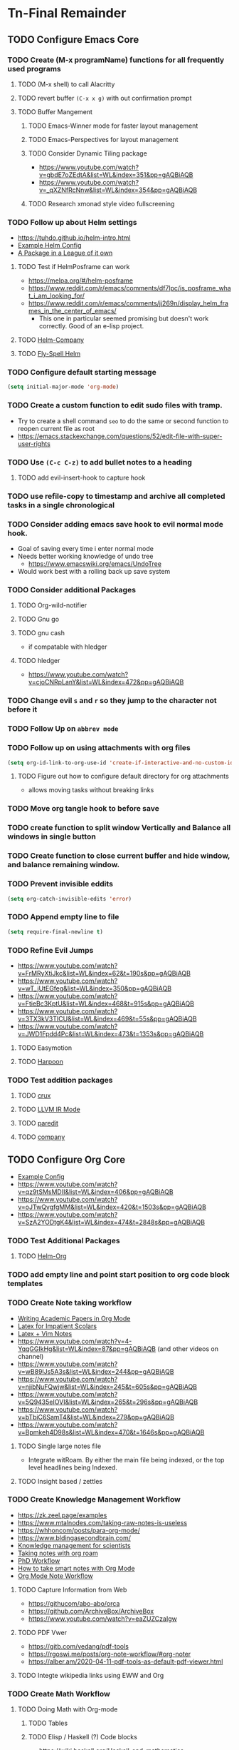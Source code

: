 * Tn-Final Remainder
** TODO Configure Emacs Core
*** TODO Create (M-x programName) functions for all frequently used programs
**** TODO (M-x shell) to call Alacritty
**** TODO revert buffer ~(C-x x g)~ with out confirmation prompt
**** TODO Buffer Mangement
***** TODO Emacs-Winner mode for faster layout management
***** TODO Emacs-Perspectives for layout management
***** TODO Consider Dynamic Tiling package
- https://www.youtube.com/watch?v=gbdE7oZEdtA&list=WL&index=351&pp=gAQBiAQB
- https://www.youtube.com/watch?v=_qXZNfRcNnw&list=WL&index=354&pp=gAQBiAQB
***** TODO Research xmonad style video fullscreening
*** TODO Follow up about Helm settings
- https://tuhdo.github.io/helm-intro.html
- [[https://github.com/thierryvolpiatto/emacs-config/blob/main/init-helm.el][Example Helm Config]]
- [[https://tuhdo.github.io/helm-intro.html][A Package in a League of it own]]
**** TODO Test if HelmPosframe can work
- https://melpa.org/#/helm-posframe
- https://www.reddit.com/r/emacs/comments/df7lpc/is_posframe_what_i_am_looking_for/
- https://www.reddit.com/r/emacs/comments/jj269n/display_helm_frames_in_the_center_of_emacs/
  - This one in particular seemed promising but doesn't work correctly. Good of an e-lisp project.
**** TODO [[https://melpa.org/#/helm-company][Helm-Company]]
**** TODO [[https://melpa.org/#/flyspell-correct-helm][Fly-Spell Helm]]
*** TODO Configure default starting message
#+begin_src emacs-lisp
(setq initial-major-mode 'org-mode)
#+end_src
*** TODO Create a custom function to edit sudo files with tramp.
- Try to create a shell command =seo= to do the same or second function to reopen current file as root
- [[https://emacs.stackexchange.com/questions/52/edit-file-with-super-user-rights]]
*** TODO Use ~(C-c C-z)~ to add bullet notes to a heading
**** TODO add evil-insert-hook to capture hook
*** TODO use refile-copy to timestamp and archive all completed tasks in a single chronological
*** TODO Consider adding emacs save hook to evil normal mode hook.
- Goal of saving every time i enter normal mode
- Needs better working knowledge of undo tree
  - https://www.emacswiki.org/emacs/UndoTree
- Would work best with a rolling back up save system
*** TODO Consider additional Packages
**** TODO Org-wild-notifier
**** TODO Gnu go
**** TODO gnu cash
- if compatable with hledger
**** TODO hledger
- https://www.youtube.com/watch?v=cjoCNRpLanY&list=WL&index=472&pp=gAQBiAQB
*** TODO Change evil ~s~ and ~r~ so they jump to the character not before it
*** TODO Follow Up on ~abbrev mode~
*** TODO Follow up on using attachments with org files
#+begin_src emacs-lisp
(setq org-id-link-to-org-use-id 'create-if-interactive-and-no-custom-id)
#+end_src
**** TODO Figure out how to configure default directory for org attachments
- allows moving tasks without breaking links
*** TODO Move org tangle hook to before save
*** TODO create function to split window Vertically and Balance all windows in single button
*** TODO Create function to close current buffer and hide window, and balance remaining window.
*** TODO Prevent invisible eddits
#+begin_src emacs-lisp
(setq org-catch-invisible-edits 'error)
#+end_src

*** TODO Append empty line to file
#+begin_src emacs-lisp
(setq require-final-newline t)
#+end_src
*** TODO Refine Evil Jumps
- https://www.youtube.com/watch?v=FrMRyXtiJkc&list=WL&index=62&t=190s&pp=gAQBiAQB
- https://www.youtube.com/watch?v=wT_jUtEGfeg&list=WL&index=350&pp=gAQBiAQB
- https://www.youtube.com/watch?v=FtieBc3KptU&list=WL&index=468&t=915s&pp=gAQBiAQB
- https://www.youtube.com/watch?v=3TX3kV3TICU&list=WL&index=469&t=55s&pp=gAQBiAQB
- https://www.youtube.com/watch?v=JWD1Fpdd4Pc&list=WL&index=473&t=1353s&pp=gAQBiAQB
**** TODO Easymotion
**** TODO [[https://github.com/otavioschwanck/harpoon.el][Harpoon]]
*** TODO Test addition packages
**** TODO [[https://github.com/bbatsov/crux][crux]]
**** TODO [[https://github.com/nverno/llvm-mode][LLVM IR Mode]]
**** TODO [[https://melpa.org/#/paredit][paredit]]
**** TODO [[https://melpa.org/#/company][company]]
** TODO Configure Org Core
- [[https://hugocisneros.com/org-config/][Example Config]]
- https://www.youtube.com/watch?v=qz9tSMsMDII&list=WL&index=406&pp=gAQBiAQB
- https://www.youtube.com/watch?v=oJTwQvgfgMM&list=WL&index=420&t=1503s&pp=gAQBiAQB
- https://www.youtube.com/watch?v=SzA2YODtgK4&list=WL&index=474&t=2848s&pp=gAQBiAQB
*** TODO Test Additional Packages
**** TODO [[https://melpa.org/#/helm-org][Helm-Org]]
*** TODO add empty line and point start position to org code block templates
*** TODO Create Note taking workflow
- [[https://jonhanabennett.github.io/blog/2019/05/29/writing-academic-papers-with-org-mode/][Writing Academic Papers in Org Mode]]
- [[https://karinks.com/software/latex-input-for-impatient-scholars/][Latex for Impatient Scolars]]
- [[https://casl.dev/post/lecture-notes-1/][Latex + Vim Notes]]
- https://www.youtube.com/watch?v=4-YqqGGIkHg&list=WL&index=87&pp=gAQBiAQB (and other videos on channel)
- https://www.youtube.com/watch?v=wB89lJs5A3s&list=WL&index=244&pp=gAQBiAQB
- https://www.youtube.com/watch?v=njibNuFQwjw&list=WL&index=245&t=605s&pp=gAQBiAQB
- https://www.youtube.com/watch?v=5Q9435eIOVI&list=WL&index=265&t=296s&pp=gAQBiAQB
- https://www.youtube.com/watch?v=bTbiC6SamT4&list=WL&index=279&pp=gAQBiAQB
- https://www.youtube.com/watch?v=Bpmkeh4D98s&list=WL&index=470&t=1646s&pp=gAQBiAQB
**** TODO Single large notes file
- Integrate witRoam. By either the main file being indexed, or the top level headlines being Indexed.
**** TODO Insight based / zettles
*** TODO Create Knowledge Management Workflow
- https://zk.zeel.page/examples
- https://www.mtalnodes.com/taking-raw-notes-is-useless
- https://whhoncom/posts/para-org-mode/
- https://www.bldingasecondbrain.com/
- [[https://wwweddit.com/r/emacs/comments/10hm92r/emacs_and_knowledge_management_for_scientists/][Knowledge management for scientists]]
- [[https://jetokuan.github.io/org-roam-guide/][Taking notes with org roam]]
- [[https://tony-zorman.com/posts/my-phd-workflow.html][PhD Workflow]]
- [[https://blog.jethro.dev/posts/how_to_take_smart_notes_org/][How to take smart notes with Org Mode]]
- [[https://rgoswami.me/posts/org-note-workflow/][Org Mode Note Workflow]]
**** TODO Capture Information from Web
- https://githucom/abo-abo/orca
- https://github.com/ArchiveBox/ArchiveBox
- https://www.youtube.com/watch?v=eaZUZCzaIgw
**** TODO PDF Vwer
- [[https://gitb.com/vedang/pdf-tools]]
- https://rgoswi.me/posts/org-note-workflow/#org-noter
- https://alber.am/2020-04-11-pdf-tools-as-default-pdf-viewer.html
**** TODO Integte wikipedia links using EWW and Org
*** TODO Create Math Workflow
**** TODO Doing Math with Org-mode
***** TODO Tables
***** TODO Elisp / Haskell (?) Code blocks
- https://wiki.haskell.org/Haskell_and_mathematics
***** TODO LaTeX Engine
- https://www.latex-project.org/help/documentation/
- https://texdoc.org/serve/latex2e.pdf/0
- https://www.youtube.com/watch?v=xBctAt2TVew
- https://www.youtube.com/watch?v=331YxgOJUGw&list=WL&index=280&pp=gAQBiAQB
**** TODO GNU calc and plot integration
**** TODO Latex inline code Support
**** TODO Export org docs to pdf
*** TODO Create Programming Workflow
**** TODO Figure Out what TreeSitter is
**** TODO Figure Out What LSP is
- https://emacs-lsp.github.io/lsp-mode/tutorials/how-to-turn-off/
- https://taingram.org/blog/emacs-lsp-ide.html
- https://www.youtube.com/watch?v=w7i4amO_zaE&list=WL&index=63&t=215s&pp=gAQBiAQB
**** TODO FIgure Out what DAP mode is]
    - https://github.com/emacs-lsp/dap-mode
**** TODO Including Magit Workflow
*** TODO Create Task Management Workflow
- [[https://redgreenrepeat.com/2019/10/04/checklists-in-org-mode/][Checklists in Org-Mode]]
- [[https://d12frosted.io/posts/2021-01-16-task-management-with-roam-vol5.html][Task Management with Org Roam]]
- [[https://writequit.org/denver-emacs/presentations/2017-04-11-time-clocking-with-org.html][Clocking Time With Org-Mode]]
- [[https://melpa.org/#/org-pomodoro][Work Cycling with Org Pomodoro]]
*** TODO Change Org Todo heading and colors
#+begin_src emacs-lisp
 (setq org-todo-keywords
      (quote ((sequence "TODO(t)" "NEXT(n)" "|" "DONE(d)")
              (sequence "WAITING(w@/!)" "HOLD(h@/!)" "|" "CANCELLED(c@/!)" "PHONE" "MEETING"))))

(setq org-todo-keyword-faces
      (quote (("TODO" :foreground "cyan" :weight bold)
              ("NEXT" :foreground "SeaGreen1" :weight bold)
              ("DONE" :foreground "dim gray" :weight bold)
              ("WAITING" :foreground "deep pink" :weight bold)
              ("HOLD" :foreground "blue violet" :weight bold)
              ("CANCELLED" :foreground "dark red" :weight bold)
              ("MEETING" :foreground "gainboro" :weight bold)
              ("PHONE" :foreground "gainboro" :weight bold))))
#+end_src
**** TODO add evil-insert hook to state based captures
*** TODO Auto add tags based on todo state
#+begin_src emacs-lisp
(setq org-todo-state-tags-triggers
      (quote (("CANCELLED" ("CANCELLED" . t))
              ("WAITING" ("WAITING" . t))
              ("HOLD" ("WAITING") ("HOLD" . t))
              (done ("WAITING") ("HOLD"))
              ("TODO" ("WAITING") ("CANCELLED") ("HOLD"))
              ("NEXT" ("WAITING") ("CANCELLED") ("HOLD"))
              ("DONE" ("WAITING") ("CANCELLED") ("HOLD")))))
#+end_src
*** TODO Toggle through all todo headings
#+begin_src emacs-lisp
(setq org-use-fast-todo-selection t)
(setq org-treat-S-cursor-todo-selection-as-state-change nil)
#+end_src
*** TODO Prevent Projects from being marked done while incomplete
#+begin_src emacs-lisp
(setq org-enforce-todo-dependencies 1)
#+end_src
**** TODO Over ride this behavior on a specific heading with
#+begin_src emacs-lisp
  :PROPERTIES:
  :NOBLOCKING: t
  :END:
#+end_src
**** TODO Enforces Dependencies to be completed in order
#+begin_src emacs-lisp
  :PROPERTIES:
  :ORDERED: t
  :END:
#+end_src
*** TODO Create Tag Groups and hotkeys
#+begin_src emacs-lisp
; Tags with fast selection keys
(setq org-tag-alist (quote ((:startgroup)
                            ("@errand" . ?e)
                            ("@office" . ?o)
                            ("@home" . ?H)
                            ("@farm" . ?f)
                            (:endgroup)
                            ("WAITING" . ?w)
                            ("HOLD" . ?h)
                            ("PERSONAL" . ?P)
                            ("WORK" . ?W)
                            ("FARM" . ?F)
                            ("ORG" . ?O)
                            ("NORANG" . ?N)
                            ("crypt" . ?E)
                            ("NOTE" . ?n)
                            ("CANCELLED" . ?c)
                            ("FLAGGED" . ??))))

; Allow setting single tags without the menu
(setq org-fast-tag-selection-single-key (quote expert))

; For tag searches ignore tasks with scheduled and deadline dates
(setq org-agenda-tags-todo-honor-ignore-options t)
#+end_src
**** NEXT Sort through and create tags that are useful to me.
- Tags could include, people, places, activities, ect. They are used for Context.
*** TODO Hide Blank Lines between folded headings
#+begin_src emacs-lisp
(setq org-cycle-separator-lines 0)
(setq org-blank-before-new-entry (quote ((heading)
                                         (plain-list-item . auto))))
#+end_src
*** TODO [[https://emacs.stackexchange.com/questions/13820/inline-verbatim-and-code-with-quotes-in-org-mode][Consider adding to inline highlight block REGX]]
*** TODO Refilling
#+begin_src emacs-lisp
; Targets include this file and any file contributing to the agenda - up to 9 levels deep
(setq org-refile-targets (quote ((nil :maxlevel . 9)
                                 (org-agenda-files :maxlevel . 9))))

; Use full outline paths for refile targets - we file directly with IDO
(setq org-refile-use-outline-path t)

; Targets complete directly with IDO
(setq org-outline-path-complete-in-steps nil)

; Allow refile to create parent tasks with confirmation
(setq org-refile-allow-creating-parent-nodes (quote confirm))

; Use the current window for indirect buffer display
(setq org-indirect-buffer-display 'current-window)

;;;; Refile settings
; Exclude DONE state tasks from refile targets
(defun Tn/verify-refile-target ()
  "Exclude todo keywords with a done state from refile targets"
  (not (member (nth 2 (org-heading-components)) org-done-keywords)))

(setq org-refile-target-verify-function 'Tn/verify-refile-target)
#+end_src
**** TODO Create evil normal mode map for org task
***** TODO Copy and Refile
****** TODO Confirm wether state changes are shared across all copies of a heading
******* TODO If not, create tag to exclude non current daily node todos from agenda
- I think I already have something done for this wich uses tags to mark roam node so be included. So I should only need to set something up to remove it form non active node.
***** TODO Confirm what ~org-indirect-buffer-display~ does.
*** TODO Change Starting Day of Org agenda Weekly View
#+begin_src emacs-lisp
(setq org-agenda-start-on-weekday nil)
#+end_src
*** TODO Clean up empty Clock Drawers
#+begin_src emacs-lisp
;; Remove empty LOGBOOK drawers on clock out
(defun Tn/remove-empty-drawer-on-clock-out ()
  (interactive)
  (save-excursion
    (beginning-of-line 0)
    (org-remove-empty-drawer-at "LOGBOOK" (point))))

(add-hook 'org-clock-out-hook 'Tn/remove-empty-drawer-on-clock-out 'append)
#+end_src
*** TODO Emacs Diary
- Use the diary file to track recurring events that are permanent and fixed.
  - Holidays
  - Birthdays
  - Paydays
  - ect
*** TODO Org-Super Agenda
**** TODO Follow up on this once I have more experience with agenda
- https://github.com/alphapapa/org-super-agenda
*** TODO Use emacs dairy long term recurring tasks?
*** TODO Limit default agenda display to today
#+begin_src emacs-lisp
(setq org-agenda-span 'day)
#+end_src
*** TODO Org capture settings
#+begin_src emacs-lisp
(setq org-directory "~/Grimoire")
(setq org-default-notes-file "~/git/org/refile.org")

;; Capture templates for: TODO tasks, Notes, appointments, phone calls, meetings, and org-protocol
(setq org-capture-templates
      (quote (("t" "todo" entry (file "~/git/org/refile.org")
               "* TODO %?\n%U\n%a\n" :clock-in t :clock-resume t)
              ("r" "respond" entry (file "~/git/org/refile.org")
               "* NEXT Respond to %:from on %:subject\nSCHEDULED: %t\n%U\n%a\n" :clock-in t :clock-resume t :immediate-finish t)
              ("n" "note" entry (file "~/git/org/refile.org")
               "* %? :NOTE:\n%U\n%a\n" :clock-in t :clock-resume t)
              ("j" "Journal" entry (file+datetree "~/git/org/diary.org")
               "* %?\n%U\n" :clock-in t :clock-resume t)
              ("w" "org-protocol" entry (file "~/git/org/refile.org")
               "* TODO Review %c\n%U\n" :immediate-finish t)
              ("m" "Meeting" entry (file "~/git/org/refile.org")
               "* MEETING with %? :MEETING:\n%U" :clock-in t :clock-resume t)
              ("p" "Phone call" entry (file "~/git/org/refile.org")
               "* PHONE %? :PHONE:\n%U" :clock-in t :clock-resume t)
              ("h" "Habit" entry (file "~/git/org/refile.org")
               "* NEXT %?\n%U\n%a\nSCHEDULED: %(format-time-string \"%<<%Y-%m-%d %a .+1d/3d>>\")\n:PROPERTIES:\n:STYLE: habit\n:REPEAT_TO_STATE: NEXT\n:END:\n"))))
#+end_src
**** NEXT Decide if org-file is needed
**** NEXT sort through capture templates to customize for my use
**** NEXT Integrate current eating capture templates with this
***** NEXT Possibly create a better template including tables for macros
*** TODO configure org-checklist to reset sub-tasks when parents are marked done
*** TODO Exporting
#+begin_src emacs-lisp
(setq org-alphabetical-lists t)

;; Explicitly load required exporters
(require 'ox-latex)
#+end_src
*** TODO Enable Modules
#+begin_src emacs-lisp
; Enable habit tracking (and a bunch of other modules)
(setq org-modules (quote (org-bbdb
                          org-bibtex
                          org-crypt
                          org-gnus
                          org-id
                          org-info
                          org-jsinfo
                          org-habit
                          org-inlinetask
                          org-irc
                          org-mew
                          org-mhe
                          org-protocol
                          org-rmail
                          org-vm
                          org-wl
                          org-w3m)))
#+end_src
**** NEXT Sort modules to find useful ones
*** TODO Org Babel Export
#+begin_src emacs-list
(setq org-ditaa-jar-path "~/git/org-mode/contrib/scripts/ditaa.jar")
(setq org-plantuml-jar-path "~/java/plantuml.jar")

(add-hook 'org-babel-after-execute-hook 'bh/display-inline-images 'append)

; Make babel results blocks lowercase
(setq org-babel-results-keyword "results")

(defun bh/display-inline-images ()
  (condition-case nil
      (org-display-inline-images)
    (error nil)))

(org-babel-do-load-languages
 (quote org-babel-load-languages)
 (quote ((emacs-lisp . t)
         (dot . t)
         (ditaa . t)
         (R . t)
         (python . t)
         (ruby . t)
         (gnuplot . t)
         (clojure . t)
         (sh . t)
         (ledger . t)
         (org . t)
         (plantuml . t)
         (latex . t))))

; Do not prompt to confirm evaluation
; This may be dangerous - make sure you understand the consequences
; of setting this -- see the docstring for details
(setq org-confirm-babel-evaluate nil)

; Use fundamental mode when editing plantuml blocks with C-c '
(add-to-list 'org-src-lang-modes (quote ("plantuml" . fundamental)))
#+end_src
**** TODO Update paths
**** TODO Update Namespaces
**** TODO Install system packages
***** TODO graphviz
- [[https://www.graphviz.org/docs/layouts/][Graphviz Manual]]
***** TODO PlantUML
*** TODO Configure Org Protocol with firefox
#+begin_src emacs-lisp
(require 'org-protocol)

(setq org-return-follows-link t)
#+end_src
*** TODO Figure out how to integrate with phone
**** TODO Figure out if this is needed.
#+begin_src emacs-lisp
;; Don't enable this because it breaks access to emacs from my Android phone
(setq org-startup-with-inline-images nil)
#+end_src
**** TODO Orgzly to access todos from phone
**** TODO Find a way to take voice notes and transcribe them into plain text
*** TODO Show notes in the order they are taken
#+begin_src emacs-lisp
(setq org-reverse-note-order nil)
#+end_src
*** TODO Add Support for images in org-mode
- https://emacs.stackexchange.com/questions/42281/org-mode-is-it-possible-to-display-online-images
- https://github.com/abo-abo/org-download
- https://org-roam.discourse.group/t/is-there-a-solution-for-images-organization-in-org-roam/925
** TODO Configure Org-Agenda
*** TODO Agenda Displays
#+begin_src emacs-lisp
;; Do not dim blocked tasks
(setq org-agenda-dim-blocked-tasks nil)

;; Compact the block agenda view
(setq org-agenda-compact-blocks t)

;; Custom agenda command definitions
(setq org-agenda-custom-commands
      (quote (("N" "Notes" tags "NOTE"
               ((org-agenda-overriding-header "Notes")
                (org-tags-match-list-sublevels t)))
              ("h" "Habits" tags-todo "STYLE=\"habit\""
               ((org-agenda-overriding-header "Habits")
                (org-agenda-sorting-strategy
                 '(todo-state-down effort-up category-keep))))
              (" " "Agenda"
               ((agenda "" nil)
                (tags "REFILE"
                      ((org-agenda-overriding-header "Tasks to Refile")
                       (org-tags-match-list-sublevels nil)))
                (tags-todo "-CANCELLED/!"
                           ((org-agenda-overriding-header "Stuck Projects")
                            (org-agenda-skip-function 'bh/skip-non-stuck-projects)
                            (org-agenda-sorting-strategy
                             '(category-keep))))
                (tags-todo "-HOLD-CANCELLED/!"
                           ((org-agenda-overriding-header "Projects")
                            (org-agenda-skip-function 'bh/skip-non-projects)
                            (org-tags-match-list-sublevels 'indented)
                            (org-agenda-sorting-strategy
                             '(category-keep))))
                (tags-todo "-CANCELLED/!NEXT"
                           ((org-agenda-overriding-header (concat "Project Next Tasks"
                                                                  (if bh/hide-scheduled-and-waiting-next-tasks
                                                                      ""
                                                                    " (including WAITING and SCHEDULED tasks)")))
                            (org-agenda-skip-function 'bh/skip-projects-and-habits-and-single-tasks)
                            (org-tags-match-list-sublevels t)
                            (org-agenda-todo-ignore-scheduled bh/hide-scheduled-and-waiting-next-tasks)
                            (org-agenda-todo-ignore-deadlines bh/hide-scheduled-and-waiting-next-tasks)
                            (org-agenda-todo-ignore-with-date bh/hide-scheduled-and-waiting-next-tasks)
                            (org-agenda-sorting-strategy
                             '(todo-state-down effort-up category-keep))))
                (tags-todo "-REFILE-CANCELLED-WAITING-HOLD/!"
                           ((org-agenda-overriding-header (concat "Project Subtasks"
                                                                  (if bh/hide-scheduled-and-waiting-next-tasks
                                                                      ""
                                                                    " (including WAITING and SCHEDULED tasks)")))
                            (org-agenda-skip-function 'bh/skip-non-project-tasks)
                            (org-agenda-todo-ignore-scheduled bh/hide-scheduled-and-waiting-next-tasks)
                            (org-agenda-todo-ignore-deadlines bh/hide-scheduled-and-waiting-next-tasks)
                            (org-agenda-todo-ignore-with-date bh/hide-scheduled-and-waiting-next-tasks)
                            (org-agenda-sorting-strategy
                             '(category-keep))))
                (tags-todo "-REFILE-CANCELLED-WAITING-HOLD/!"
                           ((org-agenda-overriding-header (concat "Standalone Tasks"
                                                                  (if bh/hide-scheduled-and-waiting-next-tasks
                                                                      ""
                                                                    " (including WAITING and SCHEDULED tasks)")))
                            (org-agenda-skip-function 'bh/skip-project-tasks)
                            (org-agenda-todo-ignore-scheduled bh/hide-scheduled-and-waiting-next-tasks)
                            (org-agenda-todo-ignore-deadlines bh/hide-scheduled-and-waiting-next-tasks)
                            (org-agenda-todo-ignore-with-date bh/hide-scheduled-and-waiting-next-tasks)
                            (org-agenda-sorting-strategy
                             '(category-keep))))
                (tags-todo "-CANCELLED+WAITING|HOLD/!"
                           ((org-agenda-overriding-header (concat "Waiting and Postponed Tasks"
                                                                  (if bh/hide-scheduled-and-waiting-next-tasks
                                                                      ""
                                                                    " (including WAITING and SCHEDULED tasks)")))
                            (org-agenda-skip-function 'bh/skip-non-tasks)
                            (org-tags-match-list-sublevels nil)
                            (org-agenda-todo-ignore-scheduled bh/hide-scheduled-and-waiting-next-tasks)
                            (org-agenda-todo-ignore-deadlines bh/hide-scheduled-and-waiting-next-tasks)))
                (tags "-REFILE/"
                      ((org-agenda-overriding-header "Tasks to Archive")
                       (org-agenda-skip-function 'bh/skip-non-archivable-tasks)
                       (org-tags-match-list-sublevels nil))))
               nil))))
#+end_src
**** NEXT Update this to match custom templates
**** NEXT update function namespaces
*** TODO Agenda Filtering Based on tags
#+begin_src emacs-lisp
(defun bh/org-auto-exclude-function (tag)
  "Automatic task exclusion in the agenda with / RET"
  (and (cond
        ((string= tag "hold")
         t)
        ((string= tag "farm")
         t))
       (concat "-" tag)))

(setq org-agenda-auto-exclude-function 'bh/org-auto-exclude-function)
#+end_src
**** NEXT Replace ~farm~ with one or more custom tags to be selectively excluded from org agenda
*** TODO Org Clocking
#+begin_src emacs-lisp
;; Resume clocking task when emacs is restarted
(org-clock-persistence-insinuate)
;;
;; Show lot of clocking history so it's easy to pick items off the C-F11 list
(setq org-clock-history-length 23)
;; Resume clocking task on clock-in if the clock is open
(setq org-clock-in-resume t)
;; Change tasks to NEXT when clocking in
(setq org-clock-in-switch-to-state 'bh/clock-in-to-next)
;; Separate drawers for clocking and logs
(setq org-drawers (quote ("PROPERTIES" "LOGBOOK")))
;; Save clock data and state changes and notes in the LOGBOOK drawer
(setq org-clock-into-drawer t)
;; Sometimes I change tasks I'm clocking quickly - this removes clocked tasks with 0:00 duration
(setq org-clock-out-remove-zero-time-clocks t)
;; Clock out when moving task to a done state
(setq org-clock-out-when-done t)
;; Save the running clock and all clock history when exiting Emacs, load it on startup
(setq org-clock-persist t)
;; Do not prompt to resume an active clock
(setq org-clock-persist-query-resume nil)
;; Enable auto clock resolution for finding open clocks
(setq org-clock-auto-clock-resolution (quote when-no-clock-is-running))
;; Include current clocking task in clock reports
(setq org-clock-report-include-clocking-task t)

(setq bh/keep-clock-running nil)

(defun bh/clock-in-to-next (kw)
  "Switch a task from TODO to NEXT when clocking in.
Skips capture tasks, projects, and subprojects.
Switch projects and subprojects from NEXT back to TODO"
  (when (not (and (boundp 'org-capture-mode) org-capture-mode))
    (cond
     ((and (member (org-get-todo-state) (list "TODO"))
           (bh/is-task-p))
      "NEXT")
     ((and (member (org-get-todo-state) (list "NEXT"))
           (bh/is-project-p))
      "TODO"))))

(defun bh/find-project-task ()
  "Move point to the parent (project) task if any"
  (save-restriction
    (widen)
    (let ((parent-task (save-excursion (org-back-to-heading 'invisible-ok) (point))))
      (while (org-up-heading-safe)
        (when (member (nth 2 (org-heading-components)) org-todo-keywords-1)
          (setq parent-task (point))))
      (goto-char parent-task)
      parent-task)))

(defun bh/punch-in (arg)
  "Start continuous clocking and set the default task to the
selected task.  If no task is selected set the Organization task
as the default task."
  (interactive "p")
  (setq bh/keep-clock-running t)
  (if (equal major-mode 'org-agenda-mode)
      ;;
      ;; We're in the agenda
      ;;
      (let* ((marker (org-get-at-bol 'org-hd-marker))
             (tags (org-with-point-at marker (org-get-tags-at))))
        (if (and (eq arg 4) tags)
            (org-agenda-clock-in '(16))
          (bh/clock-in-organization-task-as-default)))
    ;;
    ;; We are not in the agenda
    ;;
    (save-restriction
      (widen)
      ; Find the tags on the current task
      (if (and (equal major-mode 'org-mode) (not (org-before-first-heading-p)) (eq arg 4))
          (org-clock-in '(16))
        (bh/clock-in-organization-task-as-default)))))

(defun bh/punch-out ()
  (interactive)
  (setq bh/keep-clock-running nil)
  (when (org-clock-is-active)
    (org-clock-out))
  (org-agenda-remove-restriction-lock))

(defun bh/clock-in-default-task ()
  (save-excursion
    (org-with-point-at org-clock-default-task
      (org-clock-in))))

(defun bh/clock-in-parent-task ()
  "Move point to the parent (project) task if any and clock in"
  (let ((parent-task))
    (save-excursion
      (save-restriction
        (widen)
        (while (and (not parent-task) (org-up-heading-safe))
          (when (member (nth 2 (org-heading-components)) org-todo-keywords-1)
            (setq parent-task (point))))
        (if parent-task
            (org-with-point-at parent-task
              (org-clock-in))
          (when bh/keep-clock-running
            (bh/clock-in-default-task)))))))

(defvar bh/organization-task-id "eb155a82-92b2-4f25-a3c6-0304591af2f9")

(defun bh/clock-in-organization-task-as-default ()
  (interactive)
  (org-with-point-at (org-id-find bh/organization-task-id 'marker)
    (org-clock-in '(16))))

(defun bh/clock-out-maybe ()
  (when (and bh/keep-clock-running
             (not org-clock-clocking-in)
             (marker-buffer org-clock-default-task)
             (not org-clock-resolving-clocks-due-to-idleness))
    (bh/clock-in-parent-task)))

(add-hook 'org-clock-out-hook 'bh/clock-out-maybe 'append)
#+end_src
**** NEXT Fix Namespaces
#+begin_src emacs-lisp
(require 'org-id)
(defun bh/clock-in-task-by-id (id)
  "Clock in a task by id"
  (org-with-point-at (org-id-find id 'marker)
    (org-clock-in nil)))

(defun bh/clock-in-last-task (arg)
  "Clock in the interrupted task if there is one
Skip the default task and get the next one.
A prefix arg forces clock in of the default task."
  (interactive "p")
  (let ((clock-in-to-task
         (cond
          ((eq arg 4) org-clock-default-task)
          ((and (org-clock-is-active)
                (equal org-clock-default-task (cadr org-clock-history)))
           (caddr org-clock-history))
          ((org-clock-is-active) (cadr org-clock-history))
          ((equal org-clock-default-task (car org-clock-history)) (cadr org-clock-history))
          (t (car org-clock-history)))))
    (widen)
    (org-with-point-at clock-in-to-task
      (org-clock-in nil))))
#+end_src
***** NEXT Find out if clock in id is usefull
***** NEXT Fix Namespaces
***** NEXT Create ~(s-t)~ time tracking hydra?
*** TODO Log Time in discrete minute intervals
#+begin_src emacs-lisp
(setq org-time-stamp-rounding-minutes (quote (1 1)))
#+end_src
*** TODO Log time consistency check
#+begin_src emacs-lisp
(setq org-agenda-clock-consistency-checks
      (quote (:max-duration "4:00"
              :min-duration 0
              :max-gap 0
              :gap-ok-around ("4:00"))))
#+end_src
**** NEXT Confirm what the 4:00 setting does
*** TODO Configure Org Clock monthly Report
#+begin_src emacs-lisp
;; Agenda clock report parameters
(setq org-agenda-clockreport-parameter-plist
      (quote (:link t :maxlevel 5 :fileskip0 t :compact t :narrow 80)))
;; Agenda log mode items to display (closed and state changes by default)
(setq org-agenda-log-mode-items (quote (closed state)))
#+end_src
**** NEXT Incorporate this into a GTD style /monthly review/
*** TODO Log time in hours only
#+begin_src emacs-lisp
(setq org-time-clocksum-format
      '(:hours "%d" :require-hours t :minutes ":%02d" :require-minutes t))
#+end_src







*** TODO Configure agenda / diary integration
#+begin_src emacs-lisp
(setq org-agenda-include-diary nil)
(setq org-agenda-diary-file "~/git/org/diary.org")
(setq org-agenda-insert-diary-extract-time t)
#+end_src
**** NEXT Decide how to use diary.
**** NEXT update path
*** TODO Agenda Sorting
#+begin_src emacs-lisp
;; Show all future entries for repeating tasks
(setq org-agenda-repeating-timestamp-show-all t)

;; Show all agenda dates - even if they are empty
(setq org-agenda-show-all-dates t)

;; Sorting order for tasks on the agenda
(setq org-agenda-sorting-strategy
      (quote ((agenda habit-down time-up user-defined-up effort-up category-keep)
              (todo category-up effort-up)
              (tags category-up effort-up)
              (search category-up))))

;; Start the weekly agenda on Monday
(setq org-agenda-start-on-weekday 1)

;; Enable display of the time grid so we can see the marker for the current time
(setq org-agenda-time-grid (quote ((daily today remove-match)
                                   #("----------------" 0 16 (org-heading t))
                                   (0900 1100 1300 1500 1700))))

;; Display tags farther right
(setq org-agenda-tags-column -102)

;;
;; Agenda sorting functions
;;
(setq org-agenda-cmp-user-defined 'bh/agenda-sort)

(defun bh/agenda-sort (a b)
  "Sorting strategy for agenda items.
Late deadlines first, then scheduled, then non-late deadlines"
  (let (result num-a num-b)
    (cond
     ; time specific items are already sorted first by org-agenda-sorting-strategy

     ; non-deadline and non-scheduled items next
     ((bh/agenda-sort-test 'bh/is-not-scheduled-or-deadline a b))

     ; deadlines for today next
     ((bh/agenda-sort-test 'bh/is-due-deadline a b))

     ; late deadlines next
     ((bh/agenda-sort-test-num 'bh/is-late-deadline '> a b))

     ; scheduled items for today next
     ((bh/agenda-sort-test 'bh/is-scheduled-today a b))

     ; late scheduled items next
     ((bh/agenda-sort-test-num 'bh/is-scheduled-late '> a b))

     ; pending deadlines last
     ((bh/agenda-sort-test-num 'bh/is-pending-deadline '< a b))

     ; finally default to unsorted
     (t (setq result nil)))
    result))

(defmacro bh/agenda-sort-test (fn a b)
  "Test for agenda sort"
  `(cond
    ; if both match leave them unsorted
    ((and (apply ,fn (list ,a))
          (apply ,fn (list ,b)))
     (setq result nil))
    ; if a matches put a first
    ((apply ,fn (list ,a))
     (setq result -1))
    ; otherwise if b matches put b first
    ((apply ,fn (list ,b))
     (setq result 1))
    ; if none match leave them unsorted
    (t nil)))

(defmacro bh/agenda-sort-test-num (fn compfn a b)
  `(cond
    ((apply ,fn (list ,a))
     (setq num-a (string-to-number (match-string 1 ,a)))
     (if (apply ,fn (list ,b))
         (progn
           (setq num-b (string-to-number (match-string 1 ,b)))
           (setq result (if (apply ,compfn (list num-a num-b))
                            -1
                          1)))
       (setq result -1)))
    ((apply ,fn (list ,b))
     (setq result 1))
    (t nil)))

(defun bh/is-not-scheduled-or-deadline (date-str)
  (and (not (bh/is-deadline date-str))
       (not (bh/is-scheduled date-str))))

(defun bh/is-due-deadline (date-str)
  (string-match "Deadline:" date-str))

(defun bh/is-late-deadline (date-str)
  (string-match "\\([0-9]*\\) d\. ago:" date-str))

(defun bh/is-pending-deadline (date-str)
  (string-match "In \\([^-]*\\)d\.:" date-str))

(defun bh/is-deadline (date-str)
  (or (bh/is-due-deadline date-str)
      (bh/is-late-deadline date-str)
      (bh/is-pending-deadline date-str)))

(defun bh/is-scheduled (date-str)
  (or (bh/is-scheduled-today date-str)
      (bh/is-scheduled-late date-str)))

(defun bh/is-scheduled-today (date-str)
  (string-match "Scheduled:" date-str))

(defun bh/is-scheduled-late (date-str)
  (string-match "Sched\.\\(.*\\)x:" date-str))
#+end_src
**** NEXT test each to see if any are useful
*** TODO enable opening multiple agendas together
#+begin_src emacs-lisp
;; Use sticky agenda's so they persist
(setq org-agenda-sticky t)
#+end_src
*** TODO Only display tasks due within 30 days
#+begin_src emacs-lisp
(setq org-deadline-warning-days 30)
#+end_src
**** TODO Recurring tasks can be configured to only appear on the specific day with the timerstamp
#+begin_src emacs-lisp
 DEADLINE: <2009-07-01 Wed +1m -0d>
#+end_src
*** TODO Time Logging Settings
#+begin_src emacs-lisp
(setq org-log-done (quote time))
(setq org-log-into-drawer t)
(setq org-log-state-notes-insert-after-drawers nil)
#+end_src
*** TODO Configure Org habit display
#+begin_src emacs-lisp
; position the habit graph on the agenda to the right of the default
(setq org-habit-graph-column 50)

(run-at-time "05:00" 86400 '(lambda () (setq org-habit-show-habits t)))
#+end_src
**** TODO figure out how to use ~run-at-time~ for other stuff
*** TODO Configure agenda display.
#+begin_src emacs-lisp
(setq org-agenda-persistent-filter t)

(setq org-tags-match-list-sublevels t)

(setq org-agenda-skip-additional-timestamps-same-entry t)
#+end_src
**** TODO check if tag sublevel is usefull
**** TODO Consider auto resetting filters daily
**** TODO [[https://protesilaos.com/codelog/2021-12-09-emacs-org-block-agenda/][Example Org Agenda Config]]
*** TODO Automatically convert ~next~ tasks to projects
#+begin_src emacs-lisp
(defun bh/mark-next-parent-tasks-todo ()
  "Visit each parent task and change NEXT states to TODO"
  (let ((mystate (or (and (fboundp 'org-state)
                          state)
                     (nth 2 (org-heading-components)))))
    (when mystate
      (save-excursion
        (while (org-up-heading-safe)
          (when (member (nth 2 (org-heading-components)) (list "NEXT"))
            (org-todo "TODO")))))))

(add-hook 'org-after-todo-state-change-hook 'bh/mark-next-parent-tasks-todo 'append)
(add-hook 'org-clock-in-hook 'bh/mark-next-parent-tasks-todo 'append)
#+end_src
**** NEXT Update namespaces
** TODO Configure Org-Roam
- https://discourse.nixos.org/t/how-to-install-org-roam-declaratively-doom-emacs/24459/9
*** TODO Org Roam Bibtex
- https://github.com/org-roam/org-roam-bibtex
- Extends Org-Roam to support citations. Works along with ~helm-bibtex~
**** TODO Install ~helm-bibtex~
*** TODO Org Roam UI
- https://github.com/org-roam/org-roam-ui
***** General Notes
- A graphical front end to display connections between existing nodes
- Opens in your default web browser

*** TODO Org Bibtex
- https://www.youtube.com/watch?v=2t925KRBbFc&list=WL&index=264&t=89s&pp=gAQBiAQB
- [[https://www.jonathanleroux.org/bibtex-mode.html#0300][Installing Bibtex]]
**** TODO Integrate Org-Bibtex with Org-Roam
** TODO Configure Supporting Org stuff
*** TODO Bibtex
*** TODO LaTex
*** TODO Graphviz
*** TODO hugo
- [[https://willschenk.com/howto/2019/using_org_mode_in_hugo/][Using Hugo with Org Mode]]
*** TODO Configure Org Mode Stuck Projects
#+begin_src emacs-lisp
(setq org-stuck-projects (quote ("" nil nil "")))
#+end_src
*** TODO Configure Projects
#+begin_src emacs-lisp
(defun bh/is-project-p ()
  "Any task with a todo keyword subtask"
  (save-restriction
    (widen)
    (let ((has-subtask)
          (subtree-end (save-excursion (org-end-of-subtree t)))
          (is-a-task (member (nth 2 (org-heading-components)) org-todo-keywords-1)))
      (save-excursion
        (forward-line 1)
        (while (and (not has-subtask)
                    (< (point) subtree-end)
                    (re-search-forward "^\*+ " subtree-end t))
          (when (member (org-get-todo-state) org-todo-keywords-1)
            (setq has-subtask t))))
      (and is-a-task has-subtask))))

(defun bh/is-project-subtree-p ()
  "Any task with a todo keyword that is in a project subtree.
Callers of this function already widen the buffer view."
  (let ((task (save-excursion (org-back-to-heading 'invisible-ok)
                              (point))))
    (save-excursion
      (bh/find-project-task)
      (if (equal (point) task)
          nil
        t))))

(defun bh/is-task-p ()
  "Any task with a todo keyword and no subtask"
  (save-restriction
    (widen)
    (let ((has-subtask)
          (subtree-end (save-excursion (org-end-of-subtree t)))
          (is-a-task (member (nth 2 (org-heading-components)) org-todo-keywords-1)))
      (save-excursion
        (forward-line 1)
        (while (and (not has-subtask)
                    (< (point) subtree-end)
                    (re-search-forward "^\*+ " subtree-end t))
          (when (member (org-get-todo-state) org-todo-keywords-1)
            (setq has-subtask t))))
      (and is-a-task (not has-subtask)))))

(defun bh/is-subproject-p ()
  "Any task which is a subtask of another project"
  (let ((is-subproject)
        (is-a-task (member (nth 2 (org-heading-components)) org-todo-keywords-1)))
    (save-excursion
      (while (and (not is-subproject) (org-up-heading-safe))
        (when (member (nth 2 (org-heading-components)) org-todo-keywords-1)
          (setq is-subproject t))))
    (and is-a-task is-subproject)))

(defun bh/list-sublevels-for-projects-indented ()
  "Set org-tags-match-list-sublevels so when restricted to a subtree we list all subtasks.
  This is normally used by skipping functions where this variable is already local to the agenda."
  (if (marker-buffer org-agenda-restrict-begin)
      (setq org-tags-match-list-sublevels 'indented)
    (setq org-tags-match-list-sublevels nil))
  nil)

(defun bh/list-sublevels-for-projects ()
  "Set org-tags-match-list-sublevels so when restricted to a subtree we list all subtasks.
  This is normally used by skipping functions where this variable is already local to the agenda."
  (if (marker-buffer org-agenda-restrict-begin)
      (setq org-tags-match-list-sublevels t)
    (setq org-tags-match-list-sublevels nil))
  nil)

(defvar bh/hide-scheduled-and-waiting-next-tasks t)

(defun bh/toggle-next-task-display ()
  (interactive)
  (setq bh/hide-scheduled-and-waiting-next-tasks (not bh/hide-scheduled-and-waiting-next-tasks))
  (when  (equal major-mode 'org-agenda-mode)
    (org-agenda-redo))
  (message "%s WAITING and SCHEDULED NEXT Tasks" (if bh/hide-scheduled-and-waiting-next-tasks "Hide" "Show")))

(defun bh/skip-stuck-projects ()
  "Skip trees that are not stuck projects"
  (save-restriction
    (widen)
    (let ((next-headline (save-excursion (or (outline-next-heading) (point-max)))))
      (if (bh/is-project-p)
          (let* ((subtree-end (save-excursion (org-end-of-subtree t)))
                 (has-next ))
            (save-excursion
              (forward-line 1)
              (while (and (not has-next) (< (point) subtree-end) (re-search-forward "^\\*+ NEXT " subtree-end t))
                (unless (member "WAITING" (org-get-tags-at))
                  (setq has-next t))))
            (if has-next
                nil
              next-headline)) ; a stuck project, has subtasks but no next task
        nil))))

(defun bh/skip-non-stuck-projects ()
  "Skip trees that are not stuck projects"
  ;; (bh/list-sublevels-for-projects-indented)
  (save-restriction
    (widen)
    (let ((next-headline (save-excursion (or (outline-next-heading) (point-max)))))
      (if (bh/is-project-p)
          (let* ((subtree-end (save-excursion (org-end-of-subtree t)))
                 (has-next ))
            (save-excursion
              (forward-line 1)
              (while (and (not has-next) (< (point) subtree-end) (re-search-forward "^\\*+ NEXT " subtree-end t))
                (unless (member "WAITING" (org-get-tags-at))
                  (setq has-next t))))
            (if has-next
                next-headline
              nil)) ; a stuck project, has subtasks but no next task
        next-headline))))

(defun bh/skip-non-projects ()
  "Skip trees that are not projects"
  ;; (bh/list-sublevels-for-projects-indented)
  (if (save-excursion (bh/skip-non-stuck-projects))
      (save-restriction
        (widen)
        (let ((subtree-end (save-excursion (org-end-of-subtree t))))
          (cond
           ((bh/is-project-p)
            nil)
           ((and (bh/is-project-subtree-p) (not (bh/is-task-p)))
            nil)
           (t
            subtree-end))))
    (save-excursion (org-end-of-subtree t))))

(defun bh/skip-non-tasks ()
  "Show non-project tasks.
Skip project and sub-project tasks, habits, and project related tasks."
  (save-restriction
    (widen)
    (let ((next-headline (save-excursion (or (outline-next-heading) (point-max)))))
      (cond
       ((bh/is-task-p)
        nil)
       (t
        next-headline)))))

(defun bh/skip-project-trees-and-habits ()
  "Skip trees that are projects"
  (save-restriction
    (widen)
    (let ((subtree-end (save-excursion (org-end-of-subtree t))))
      (cond
       ((bh/is-project-p)
        subtree-end)
       ((org-is-habit-p)
        subtree-end)
       (t
        nil)))))

(defun bh/skip-projects-and-habits-and-single-tasks ()
  "Skip trees that are projects, tasks that are habits, single non-project tasks"
  (save-restriction
    (widen)
    (let ((next-headline (save-excursion (or (outline-next-heading) (point-max)))))
      (cond
       ((org-is-habit-p)
        next-headline)
       ((and bh/hide-scheduled-and-waiting-next-tasks
             (member "WAITING" (org-get-tags-at)))
        next-headline)
       ((bh/is-project-p)
        next-headline)
       ((and (bh/is-task-p) (not (bh/is-project-subtree-p)))
        next-headline)
       (t
        nil)))))

(defun bh/skip-project-tasks-maybe ()
  "Show tasks related to the current restriction.
When restricted to a project, skip project and sub project tasks, habits, NEXT tasks, and loose tasks.
When not restricted, skip project and sub-project tasks, habits, and project related tasks."
  (save-restriction
    (widen)
    (let* ((subtree-end (save-excursion (org-end-of-subtree t)))
           (next-headline (save-excursion (or (outline-next-heading) (point-max))))
           (limit-to-project (marker-buffer org-agenda-restrict-begin)))
      (cond
       ((bh/is-project-p)
        next-headline)
       ((org-is-habit-p)
        subtree-end)
       ((and (not limit-to-project)
             (bh/is-project-subtree-p))
        subtree-end)
       ((and limit-to-project
             (bh/is-project-subtree-p)
             (member (org-get-todo-state) (list "NEXT")))
        subtree-end)
       (t
        nil)))))

(defun bh/skip-project-tasks ()
  "Show non-project tasks.
Skip project and sub-project tasks, habits, and project related tasks."
  (save-restriction
    (widen)
    (let* ((subtree-end (save-excursion (org-end-of-subtree t))))
      (cond
       ((bh/is-project-p)
        subtree-end)
       ((org-is-habit-p)
        subtree-end)
       ((bh/is-project-subtree-p)
        subtree-end)
       (t
        nil)))))

(defun bh/skip-non-project-tasks ()
  "Show project tasks.
Skip project and sub-project tasks, habits, and loose non-project tasks."
  (save-restriction
    (widen)
    (let* ((subtree-end (save-excursion (org-end-of-subtree t)))
           (next-headline (save-excursion (or (outline-next-heading) (point-max)))))
      (cond
       ((bh/is-project-p)
        next-headline)
       ((org-is-habit-p)
        subtree-end)
       ((and (bh/is-project-subtree-p)
             (member (org-get-todo-state) (list "NEXT")))
        subtree-end)
       ((not (bh/is-project-subtree-p))
        subtree-end)
       (t
        nil)))))

(defun bh/skip-projects-and-habits ()
  "Skip trees that are projects and tasks that are habits"
  (save-restriction
    (widen)
    (let ((subtree-end (save-excursion (org-end-of-subtree t))))
      (cond
       ((bh/is-project-p)
        subtree-end)
       ((org-is-habit-p)
        subtree-end)
       (t
        nil)))))

(defun bh/skip-non-subprojects ()
  "Skip trees that are not projects"
  (let ((next-headline (save-excursion (outline-next-heading))))
    (if (bh/is-subproject-p)
        nil
      next-headline)))
#+end_src
**** NEXT Fix NameSpaces
**** NEXT Confirm what each function does.
*** TODO Archiving
#+begin_src emacs-lisp
(setq org-archive-mark-done nil)
(setq org-archive-location "%s_archive::* Archived Tasks")

(defun Tn/skip-non-archivable-tasks ()
  "Skip trees that are not available for archiving"
  (save-restriction
    (widen)
    ;; Consider only tasks with done todo headings as archivable candidates
    (let ((next-headline (save-excursion (or (outline-next-heading) (point-max))))
          (subtree-end (save-excursion (org-end-of-subtree t))))
      (if (member (org-get-todo-state) org-todo-keywords-1)
          (if (member (org-get-todo-state) org-done-keywords)
              (let* ((daynr (string-to-int (format-time-string "%d" (current-time))))
                     (a-month-ago (* 60 60 24 (+ daynr 1)))
                     (last-month (format-time-string "%Y-%m-" (time-subtract (current-time) (seconds-to-time a-month-ago))))
                     (this-month (format-time-string "%Y-%m-" (current-time)))
                     (subtree-is-current (save-excursion
                                           (forward-line 1)
                                           (and (< (point) subtree-end)
                                                (re-search-forward (concat last-month "\\|" this-month) subtree-end t)))))
                (if subtree-is-current
                    subtree-end ; Has a date in this month or last month, skip it
                  nil))  ; available to archive
            (or subtree-end (point-max)))
        next-headline))))
#+end_src
**** NEXT Confirm use case
**** NEXT update target sub heading
*** TODO Org Flash Cards
- https://www.reddit.com/r/emacs/comments/i0n100/is_there_a_way_to_transform_orgroam_files_to_anki/
*** TODO [[https://github.com/nobiot/org-transclusion#original-idea-by-john-kitchin][Org Transclusion]]
** TODO Configure Magit
- https://github.com/dandavison/magit-delta
** TODO Configure interaction with non-emacs programs
*** TODO Use Google Calendar notifications for appointment reminders
*** TODO exorcism (programming tutorial)
*** TODO OpenSCAD
*** TODO bluetooth manager using [[https://github.com/emacsmirror/bluetooth][bluetooth.el]]
*** TODO Improve Firefox integration
**** TODO integrate tridactyl and emacs exwm-firefox-evil
- [[https://codeberg.org/emacs-weirdware/exwm-firefox/src/branch/main/exwm-firefox.el][EXWM FireFox]]
- [[https://github.com/walseb/exwm-firefox-core][exwm firefox core]]
**** TODO increase default text size of tridactyl windows
**** TODO [[https://www.reddit.com/r/archlinux/][change default tridactyl search engine]]
**** TODO create hot key to open bookmarks manager
**** TODO create hot key to open current page in eww
**** TODO rebind tridactyl tab to space
**** TODO configure RES and youtube keybindings
**** TODO Helm-FireFox
**** TODO enable arrow keys in buffer list
**** TODO rebind =b= to show all tabs in all windows =(B)=.
**** TODO create keybinding to open favorites list
**** TODO Integrate Google Drive with Emacs
- https://emacsnotes.wordpress.com/2018/07/08/your-google-drive-now-within-your-emacs/
*** TODO Emacs Communication Suite
**** TODO Polybar Notifications
- https://www.youtube.com/watch?v=usCfMstCZ7E&list=WL&index=353&t=790s&pp=gAQBiAQB
**** TODO Emacs Email Client
**** TODO WeeChat or similar
***** TODO Discord
***** TODO Matrix
***** TODO Slack
***** TODO Mastadon?
- [[https://blog.nawaz.org/posts/2022/Dec/rendering-latex-formulae-in-mastodonel/][Adding LaTeX to Mastadon]]
***** TODO Reddit?
***** TODO Tumbler?
***** TODO HootSuite (just curious)
**** TODO Big Brother Data Base
- Follow up when I am configuring Communication and news stuff
**** TODO Integrate Other communications programs with emacs
***** TODO Email
****** TODO Google Voice via Email
***** TODO Twitter (?)
***** TODO Mastadon
***** TODO Tumbler (?)
***** TODO Reddit : https://www.reddit.com/r/emacs/comments/eaf2r0/how_i_use_reddit_from_inside_emacs/
***** Discord
****** TODO Integrate Discord with Emacs
***** Wee Chat
****** TODO Compare Weechat with other graphical clients
****** TODO Integrate IRC / Matrix with Emacs
*** TODO Integrate Contact lists using BBDB
- https://www.jwz.org/bbdb/
#+begin_src emacs-lisp
;; Capture templates for: TODO tasks, Notes, appointments, phone calls, and org-protocol
(setq org-capture-templates
      (quote (...
              ("p" "Phone call" entry (file "~/git/org/refile.org")
               "* PHONE %? :PHONE:\n%U" :clock-in t :clock-resume t)
              ...)))

(require 'bbdb)
(require 'bbdb-com)

(global-set-key (kbd "<f9> p") 'bh/phone-call)

;;
;; Phone capture template handling with BBDB lookup
;; Adapted from code by Gregory J. Grubbs
(defun bh/phone-call ()
  "Return name and company info for caller from bbdb lookup"
  (interactive)
  (let* (name rec caller)
    (setq name (completing-read "Who is calling? "
                                (bbdb-hashtable)
                                'bbdb-completion-predicate
                                'confirm))
    (when (> (length name) 0)
      ; Something was supplied - look it up in bbdb
      (setq rec
            (or (first
                 (or (bbdb-search (bbdb-records) name nil nil)
                     (bbdb-search (bbdb-records) nil name nil)))
                name)))

    ; Build the bbdb link if we have a bbdb record, otherwise just return the name
    (setq caller (cond ((and rec (vectorp rec))
                        (let ((name (bbdb-record-name rec))
                              (company (bbdb-record-company rec)))
                          (concat "[[bbdb:"
                                  name "]["
                                  name "]]"
                                  (when company
                                    (concat " - " company)))))
                       (rec)
                       (t "NameOfCaller")))
    (insert caller)))
#+end_src
** TODO figure out how to install allusion and pureref
- wget to download the appImage locally
- then script to add to Nix-store
- ^ added to upgrade script, and first time install?
- https://allusion-app.github.io/
- https://www.pureref.com/
** TODO Manage Secrets
*** TODO encrypt files with Git crypt
*** TODO encrypt headings with org crypt
#+begin_src emacs-lisp
(require 'org-crypt)
; Encrypt all entries before saving
(org-crypt-use-before-save-magic)
(setq org-tags-exclude-from-inheritance (quote ("crypt")))
; GPG key to use for encryption
(setq org-crypt-key "F0B66B40")

(setq org-crypt-disable-auto-save nil)
#+end_src
**** NEXT Check on ~org-crypt-key~
**** NEXT Find how to encrypt elisp files
*** TODO manage system secrets using nix-sops
** TODO Fix unclutter cursor hiding
** TODO clean and rebuild polybar
*** TODO have only current workspace number show on bar
*** TODO remove un-needed code
*** TODO change name

* Reading List
** Saved for later : using nvidia Graphics Drivers
Enables the use of a Nvidia Graphics card. Exports all graphics processing to the GPU.
#+begin_src nix
services.xserver.videoDrivers = [ "nvidia" ];
hardware.nvidia.modesetting.enable = true;
hardware.nvidia.prime = {
  sync.enable = true;
  nvidiaBusId = "PCI:01:00:0";  # Found with lspci | grep VGA
  intelBusId = "PCI:00:02:0";  # Found with lspci | grep VGA
};
#+end_src
** Blogs
*** [[http://doc.norang.ca/org-mode.html][Organizing your life in plain text]]
**** TODO Follow up with organizing your life in plain text 10.2, 16.3, 16.6
**** Projects
- A project is any todo heading with todo subheading
- Projects can be created at any sub heading level
- A project without a sub-heading marked as ~next~ will be added to a stuck projects list
**** Tags
- tags are used to filter todo's based on type
- Use tags to separate recurring and non recurring task in agenda view
- ~#+FILETAGS:~ Can be added at the top of a file to apply one or more tags to the entire file
- Tags can be grouped together so only one can be applied to a heading at a time.
- Tags can be added using the ~C-c C-q~ Hotkey
**** Interrupts
- Created in a completed state, Grouped as either digital (phone/text/email/ect) or in person.
- Tracked as part of an org capture template.
**** Capturing
- Minimal number of capture templates, all pointing to a single ~"inbox"~ org file. Part of dialy journal
  - Inbox file cleaned out daily
- Separate things to be captured into groups
  - Digital Sync Conversation
  - Digital A-Sync Conversation
  - In Person Conversation
  - New Task
  - New Habit (recurring Task)
  - New Note
  - Interruptions (short unexpected tasks, in the middle of a larger one(?))
**** Refilling
- Have a permanent section of the daily journal with this heading ~#+FILETAGS: REFILE~ where all org captures are stored until copied into their proper place.
- Ultimately this should be a part of the ROAM dailies template.
**** Clocking
- Create a default task that that will automatically be clocked into when not doing something else.
- When moving a clocked todo to done status. Org will automatically start clocking with the parent todo if there is one. Otherwise it returns to the default clock target.
**** Storing Todos
- Possibly create a series of files to store non project specific todos with file inheritance
  - Example Tag for file heading ~#+FILETAGS: PERSONAL~
**** Archives
- General tasks can be refilled into a ~Archive.org~
- Each ~project.org~ file should have a ~* Archived Tasks~ Sub-heading
- Tasks should be archived after being marked completed for more than 30 days.
- After an entire project is completed its directory should be moved into an archival directory.
- When creating a project the first task should describe the overall project and act as the final task to be closed.
file for the active year when a task is marked done

**** Heading Workflow
- http://doc.norang.ca/normal_task_states.png
*** [[https://lucidmanager.org/productivity/taking-notes-with-emacs-org-mode-and-org-roam/][Taking notes with org-mode and org-roam]]
*** [[https://ianthehenry.com/posts/how-to-learn-nix/][Ian Henry]]
*** [[https://www.haskellforall.com/2017/01/typed-nix-programming-using-dhall.html][Typed Nix Programming Using Dhall]]
*** [[https://github.com/tweag/nix_bazel_codelab/tree/main#nixbazel-codelab][Nix + Bazel]]
*** [[https://sachachua.com/dotemacs/index.html][Sasha Chuas Config]]
*** [[https://config.daviwil.com/emacs][David Wilson Config]]
*** [[https://github.com/Phundrak/dotfiles][Phundrak Config]]
*** [[https://github.com/tlater/dotfiles][TLater Config]]
*** [[https://karthinks.com/][Karthinks Blog]]
*** [[https://karl-voit.at/2020/06/14/Zettelkasten-concerns/][Zettlekasten Concerns]]
*** [[https://ebzzry.com/en/emacs-pairs/#introduction][Smart Parens and Indentation]]
*** [[https://www.youtube.com/watch?v=WgV6M1LyfNY&list=WL&index=22&t=639s&pp=gAQBiAQB][The Unreasonable effectiveness of Plain Text]]
** Books
*** [[https://gettingthingsdone.com/][Getting Things Done]]
*** [[https://www.amazon.com/Building-Second-Brain-Organize-Potential/dp/1982167386][Building a second brain]]
*** [[https://www.amazon.com/PARA-Method-Simplify-Organize-Digital-ebook/dp/B0C2QPWBP4][PARA Method]]
*** [[https://www.audible.com/pd/How-to-Read-a-Book-Audiobook/B09GHYQ8WN][How to Read a Book]]
*** [[https://www.audible.com/pd/The-Extended-Mind-Audiobook/B0B1QWHMTZ][The Extended Mind]]
* Long Term
** TODO Finalize =README.org=
** TODO Write new blog article on config refactor
** TODO Figure out if Vortex can be used for streaming
** TODO Look into Modifying core system
*** TODO Repeatable disk partitioning using a machine specific script.
*** TODO Use of Zen kernel with older normal kernel fallback
*** TODO Use of ZFS for file system
- [[https://danieldk.eu/Posts/2019-05-01-NixOS-Dropbox-ZFS.html][Dropbox with ZFS]]
*** TODO Use of TMPFS and Impermance modules
- https://www.reddit.com/r/NixOS/comments/su5bwl/whos_here_runs_nixos_with_opt_in_state/
*** TODO Use of Libreboot Bios
*** TODO Full disk encryption
** TODO Add these programs to work computer
- gimp-with-plugins
- inkscape-with-extensions
- davinci-resolve
- dark-table
- krita
- obs
- ffmpeg
- blind
*** TODO Manage some program configurations with out of store symlinks
- https://www.reddit.com/r/NixOS/comments/u09cz9/home_manager_create_my_own_symlinks_automatically/
** TODO Figure out how to create custom systemd services
- https://www.codyhiar.com/blog/repeated-tasks-with-systemd-service-timers-on-nixos/
*** TODO autolock screen when laptop lid is closed
- https://discourse.nixos.org/t/slock-when-suspend/22457/2
*** TODO auto run rebuild, upgrade, and clean nightly
** TODO Configure SSH to Use PGP
- https://rzetterberg.github.io/yubikey-gpg-nixos.html
- https://framagit.org/Glandos/bw-ssh/
** TODO Create a first time start up script
*** TODO First time ssh key set up
** TODO create a tmux + vim ssh config
- https://www.reddit.com/r/emacs/comments/xyo2fo/orgmode_vterm_tmux/
- https://www.youtube.com/watch?v=stCXFxC4OH0&list=WL&index=11&pp=gAQBiAQB
- https://www.youtube.com/watch?v=DzNmUNvnB04&list=WL&index=99&t=100s&pp=gAQBiAQB
*** TODO create a default vimrc
** TODO create script to enable wacom tablet driver and set bindings

#+begin_src nix
  home.file."wacom-tablet-bindings.sh" = {
    target = ".config/system-scripts/wacom-tablet-bindings.sh";
    executable = true;
    text = ''
      #!/bin/bash

      ## Upper group of exprss keys
      xsetwacom set "Wacom Intuos Pro L Pad pad" Button 1 "key tab"
      xsetwacom set "Wacom Intuos Pro L Pad pad" Button 3 "key +control s -control"
      xsetwacom set "Wacom Intuos Pro L Pad pad" Button 2 "key insert"
      xsetwacom set "Wacom Intuos Pro L Pad pad" Button 8 "key alt"

      ## Center Button
      xsetwacom set "Wacom Intuos Pro L Pad pad" Button 13 "key +control z -control"
      ### This configuration leaves the default zoom-in/out touch ring bindings

      ## Lower group of express keys
      xsetwacom set "Wacom Intuos Pro L Pad pad" Button 9 "key +shift"
      xsetwacom set "Wacom Intuos Pro L Pad pad" Button 10 "key +control"
      xsetwacom set "Wacom Intuos Pro L Pad pad" Button 11 "key +t"
      xsetwacom set "Wacom Intuos Pro L Pad pad" Button 12 "key +b"


      ## Pen Controls
      xsetwacom set "Wacom Intuos Pro L Pen stylus" Button 3 "Key +e" # Toggles eraser mode on/off
      xsetwacom set "Wacom Intuos Pro L Pen eraser" Button 1 "key +p" # Horizontally mirrors canvas <- Rebind this to something else. I dont like the eraser key
    '';
  };
#+end_src
** TODO Create custom themes
- https://github.com/doomemacs/themes/blob/master/themes/doom-city-lights-theme.el
*** TODO Allacritty
*** TODO Zsh
*** TODO Starship
*** TODO SSDM
** TODO Find a free and feature matched self hoasted alternative to gsuite, and bitwarden
** TODO Find a better way to ID active buffer
- Create a secondary modeline that is only a 2px colored line. that goes gray when buffer is inactive.
- https://www.youtube.com/watch?v=Qf_DLPIA9Cs
** TODO Add LLM Style Interaction
- https://github.com/zerolfx/copilot.el
** TODO Learn How to Create Dev Env with Nix
- [[https://determinate.systems/posts/nix-direnv][Nix-Direnv]]
- https://notes.abhinavsarkar.net/2022/just-nix-podman-combo
- https://www.youtube.com/watch?v=LjyQ7baj-KM&list=WL&index=78&pp=gAQBiAQB
- https://www.youtube.com/watch?v=KaIRpx11qrc&list=WL&index=79&pp=gAQBiAQB
- https://www.youtube.com/watch?v=6Le0IbPRzOE&list=WL&index=81&t=1844s&pp=gAQBiAQB
- https://www.youtube.com/watch?v=0uixRE8xlbY&list=WL&index=82&t=770s&pp=gAQBiAQB
- https://www.youtube.com/watch?v=5XY3K8DH55M&list=WL&index=83&t=428s&pp=gAQBiAQB
** TODO Advanced EXWM Config
- [[https://tech.toryanderson.com/2021/01/08/adding-a-new-monitor-to-my-exwm-setup/][Multi Monitor EXWM]]
- [[https://github.com/johanwiden/exwm-setup#overview-of-the-setup][EXWM Example Config]]
- [[https://sqrtminusone.xyz/posts/2022-01-03-exwm/][EXWM and Perspective]]
- [[https://github.com/johanwiden/exwm-setup#overview-of-the-setup][EXWM Advanced Configuration]]
** TODO Fitness and Nutrition Tracking with Emacs
- https://gist.github.com/alphapapa/982467abc1bf29f57c5cd2c408a77bd5
- https://gist.github.com/iocanel/0b8bcdb3d69fb7731069cb872f836507
- https://www.reddit.com/r/emacs/comments/a4zipp/fitnessorg_an_emacs_foodweightworkout_tracker/
** TODO Install additional System Packages
*** TODO [[https://youtu.be/Zv1P6-kUn0c][WirePlumber]]
*** TODO [[https://www.youtube.com/watch?v=yufC22262I4&list=WL&index=6&t=552s&pp=gAQBiAQB][LocalSend]]
*** TODO [[https://www.youtube.com/watch?v=-RW546svPOc&list=WL&index=170&t=629s&pp=gAQBiAQB][CURL]] utils
*** TODO GH and Gitlab equivalent
* Media Center Config Stuff
** TODO Find a way to control tv ir via usb
** TODO Build simplified Config
*** TODO Use Xmonad instead of EXWM
